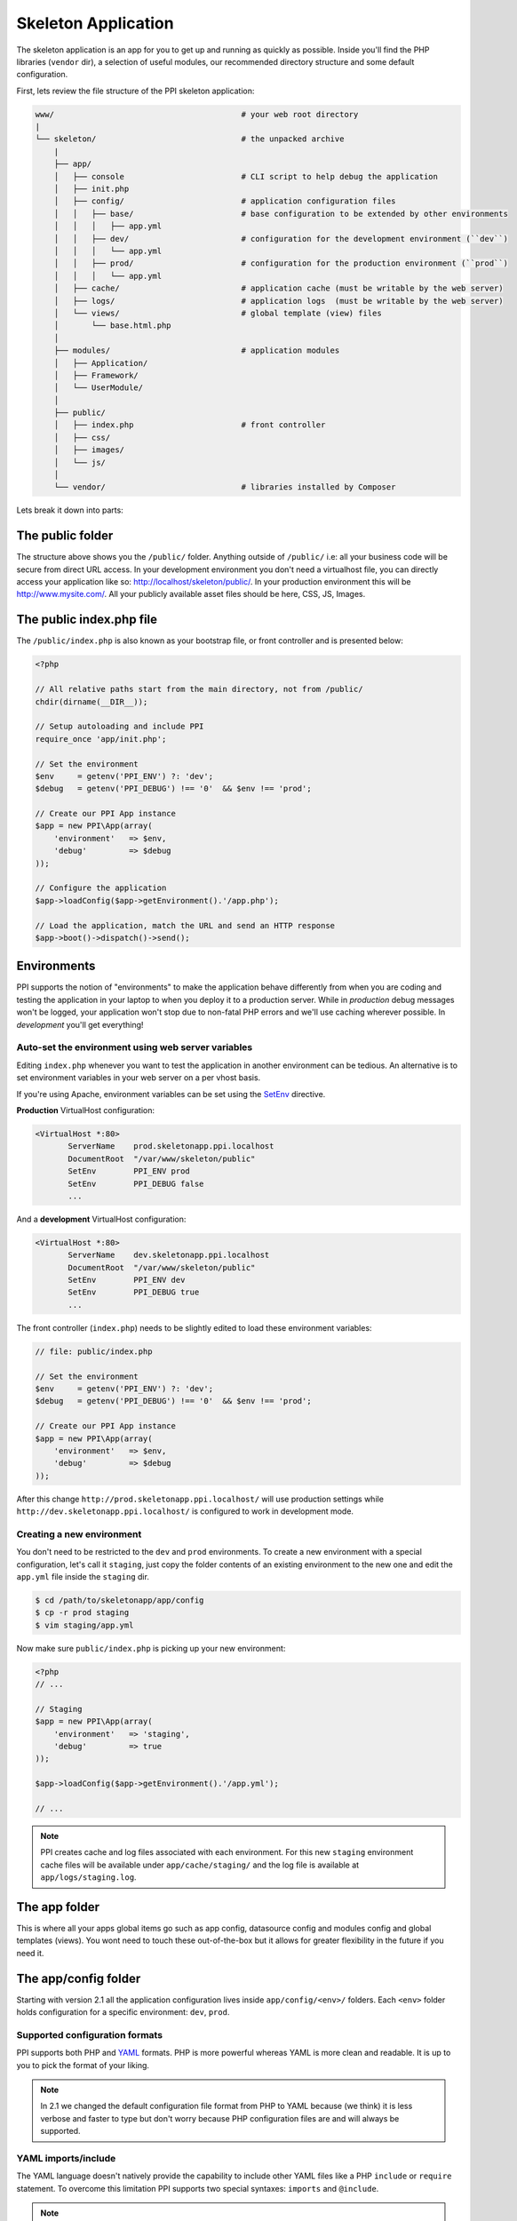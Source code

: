 .. index::
   single: Skeleton Application

Skeleton Application
====================

The skeleton application is an app
for you to get up and running as quickly as possible. Inside you'll find the PHP libraries (``vendor`` dir), a selection of useful modules, our recommended directory structure and some default configuration.

First, lets review the file structure of the PPI skeleton application:

.. code-block:: bash

    www/                                        # your web root directory
    |
    └── skeleton/                               # the unpacked archive
        |
        ├── app/
        │   ├── console                         # CLI script to help debug the application
        │   ├── init.php
        │   ├── config/                         # application configuration files
        │   │   ├── base/                       # base configuration to be extended by other environments
        │   │   │   ├── app.yml
        │   │   ├── dev/                        # configuration for the development environment (``dev``)
        │   │   │   └── app.yml
        │   │   ├── prod/                       # configuration for the production environment (``prod``)
        │   │   │   └── app.yml
        │   ├── cache/                          # application cache (must be writable by the web server)
        │   ├── logs/                           # application logs  (must be writable by the web server)
        │   └── views/                          # global template (view) files
        │       └── base.html.php
        │
        ├── modules/                            # application modules
        │   ├── Application/
        │   ├── Framework/
        │   └── UserModule/
        │
        ├── public/
        │   ├── index.php                       # front controller
        │   ├── css/
        │   ├── images/
        │   └── js/
        │
        └── vendor/                             # libraries installed by Composer

Lets break it down into parts:

The public folder
-----------------

The structure above shows you the ``/public/`` folder. Anything outside of ``/public/`` i.e: all your business code will be secure from direct URL access. In your development environment you don't need a virtualhost file, you can directly access your application like so: http://localhost/skeleton/public/. In your production environment this will be http://www.mysite.com/. All your publicly available asset files should be here, CSS, JS, Images.

The public index.php file
-------------------------

The ``/public/index.php`` is also known as your bootstrap file, or front controller and is presented below:

.. code-block:: php

    <?php

    // All relative paths start from the main directory, not from /public/
    chdir(dirname(__DIR__));

    // Setup autoloading and include PPI
    require_once 'app/init.php';

    // Set the environment
    $env     = getenv('PPI_ENV') ?: 'dev';
    $debug   = getenv('PPI_DEBUG') !== '0'  && $env !== 'prod';

    // Create our PPI App instance
    $app = new PPI\App(array(
        'environment'   => $env,
        'debug'         => $debug
    ));

    // Configure the application
    $app->loadConfig($app->getEnvironment().'/app.php');

    // Load the application, match the URL and send an HTTP response
    $app->boot()->dispatch()->send();


Environments
------------

PPI supports the notion of "environments" to make the application behave differently from when you are coding and
testing the application in your laptop to when you deploy it to a production server. While in *production* debug
messages won't be logged, your application won't stop due to non-fatal PHP errors and we'll use caching wherever
possible. In *development* you'll get everything!

Auto-set the environment using web server variables
~~~~~~~~~~~~~~~~~~~~~~~~~~~~~~~~~~~~~~~~~~~~~~~~~~~

Editing ``index.php`` whenever you want to test the application in another environment can be tedious.
An alternative is to set environment variables in your web server on a per vhost basis.

If you're using Apache, environment variables can be set using the `SetEnv <http://httpd.apache.org/docs/current/env.html>`_ directive.

**Production** VirtualHost configuration:

.. code-block:: apache

    <VirtualHost *:80>
           ServerName    prod.skeletonapp.ppi.localhost
           DocumentRoot  "/var/www/skeleton/public"
           SetEnv        PPI_ENV prod
           SetEnv        PPI_DEBUG false
           ...

And a **development** VirtualHost configuration:

.. code-block:: apache

    <VirtualHost *:80>
           ServerName    dev.skeletonapp.ppi.localhost
           DocumentRoot  "/var/www/skeleton/public"
           SetEnv        PPI_ENV dev
           SetEnv        PPI_DEBUG true
           ...

The front controller (``index.php``) needs to be slightly edited to load these environment variables:

.. code-block:: php

    // file: public/index.php

    // Set the environment
    $env     = getenv('PPI_ENV') ?: 'dev';
    $debug   = getenv('PPI_DEBUG') !== '0'  && $env !== 'prod';

    // Create our PPI App instance
    $app = new PPI\App(array(
        'environment'   => $env,
        'debug'         => $debug
    ));

After this change ``http://prod.skeletonapp.ppi.localhost/`` will use production settings while
``http://dev.skeletonapp.ppi.localhost/`` is configured to work in development mode.

Creating a new environment
~~~~~~~~~~~~~~~~~~~~~~~~~~

You don't need to be restricted to the ``dev`` and ``prod`` environments. To create a new environment with a special
configuration, let's call it ``staging``, just copy the folder contents of an existing environment to the new one
and edit the ``app.yml`` file inside the ``staging`` dir.

.. code-block:: bash

    $ cd /path/to/skeletonapp/app/config
    $ cp -r prod staging
    $ vim staging/app.yml

Now make sure ``public/index.php`` is picking up your new environment:

.. code-block:: php

    <?php
    // ...

    // Staging
    $app = new PPI\App(array(
        'environment'   => 'staging',
        'debug'         => true
    ));

    $app->loadConfig($app->getEnvironment().'/app.yml');

    // ...

.. note::

    PPI creates cache and log files associated with each environment. For this new ``staging`` environment cache files
    will be available under ``app/cache/staging/`` and the log file is available at ``app/logs/staging.log``.

The app folder
--------------

This is where all your apps global items go such as app config, datasource config and modules config and global
templates (views). You wont need to touch these out-of-the-box but it allows for greater flexibility in the future if
you need it.

The app/config folder
---------------------

Starting with version 2.1 all the application configuration lives inside ``app/config/<env>/`` folders. Each ``<env>``
folder holds configuration for a specific environment: ``dev``, ``prod``.

Supported configuration formats
~~~~~~~~~~~~~~~~~~~~~~~~~~~~~~~

PPI supports both PHP and `YAML <http://yaml.org/>`_ formats. PHP is more powerful whereas YAML is more clean and readable.
It is up to you to pick the format of your liking.

.. note::

    In 2.1 we changed the default configuration file format from PHP to YAML because (we think) it is less verbose and
    faster to type but don't worry because PHP configuration files are and will always be supported.

YAML imports/include
~~~~~~~~~~~~~~~~~~~~

The YAML language doesn't natively provide the capability to include other YAML files like a PHP ``include`` or ``require`` statement.
To overcome this limitation PPI supports two special syntaxes: ``imports`` and ``@include``.

.. note::

    One of the goals of the PPI Framework is to provide an environment familiar to users coming from or going to the
    Symfony and Zend frameworks (among others). We support these two variants so these users do not need to worry about
    learning new syntaxes.


**imports**:

Available in the `Symfony framework <http://symfony.com/doc/current/book/page_creation.html#environment-configuration>`_. Works like a PHP include statement providing base configuration to be tweaked in
the current file. It is usually added at the top of the file.

    .. code-block:: yaml

        imports:
            - { resource: ../base/app.yml }

**@include**:

Available in the `Zend framework <http://framework.zend.com/manual/2.2/en/modules/zend.config.reader.html#zend-config-reader-yaml>`_. Similar to the ``imports`` syntax but can be used also in a subelement of a value.

    .. code-block:: yaml

        framework:
            @include: ../base/datasource.yml



The app.yml file
----------------

Looking at the example config file below, you can control things here such as the enabled templating engines, the datasource connection and the logger (``monolog``).

.. configuration-block::

    .. code-block:: yaml

        imports:
            - { resource: datasource.yml }
            - { resource: modules.yml }

        framework:
            templating:
                engines: ["php", "smarty", "twig"]
            skeleton_module:
                path: "./utils/skeleton_module"

        monolog:
            handlers:
                main:
                    type:  stream
                    path:  %app.logs_dir%/%app.environment%.log
                    level: debug

    .. code-block:: php

        <?php
        $config = array();

        $config['framework'] = array(
            'templating' => array(
                'engines'     => array('php', 'smarty', 'twig'),
            ),
            'skeleton_module'   => array(
                'path'  => './utils/skeleton_module'
            )
        );

        $config['datasource'] => array(
            'connections' = require __DIR__ . '/datasource.php'
        );

        $config['modules'] = require __DIR__ . 'modules.php';

        return $config;

.. tip::
    The configuration shown above is not exhaustive. For a complete listing of the available configuration options please check the sections in the  :doc:`/reference/index` chapter.

The datasource.yml file
-----------------------

The ``datasource.yml`` is where you setup your database connection information.

.. warning::
    Because this file may hold sensitive information consider not adding it to your source control system.

.. configuration-block::

    .. code-block:: yaml

        datasource:
            connections:
                main:
                    type:   'pdo_mysql'
                    host:   'localhost'
                    dbname: 'ppi2_skeleton'
                    user:   'root'
                    pass:   'secret'

    .. code-block:: php

        <?php
        return array(
            'main' => array(
                'type'   => 'pdo_mysql',    // This can be any pdo driver. i.e: pdo_sqlite
                'host'   => 'localhost',
                'dbname' => 'ppi2_skeleton',
                'user'   => 'root',
                'pass'   => 'secret'
            )
        );


The modules.yml file
--------------------

The example below shows that you can control which modules are active and a list of directories module_paths that PPI will scan for your modules. Pay close attention to the order in which your modules are loaded. If one of your modules relies on resources loaded by another module. Make sure the module loading the resources is loaded before the others that depend upon it.

.. configuration-block::

    .. code-block:: yaml

        modules:
            active_modules:
                - Framework
                - Application
                - UserModule

            module_listener_options:
                module_paths: ['./modules', './vendor']

    .. code-block:: php

        <?php
        return array(
            'active_modules' => array(
                'Framework',
                'Application',
                'UserModule',
            ),
            'module_listener_options' => array(
                'module_paths' => array('./modules', './vendor')
            ),
        );

The app/views folder
--------------------

This folder is your applications global views folder. A global view is one that a multitude of other module views extend from. A good example of this is your website's template file. The following is an example of ``/app/views/base.html.php``:

.. code-block:: html+php

    <html>
        <body>
            <h1>My website</h1>
            <div class="content">
                <?php $view['slots']->output('_content'); ?>
            </div>
        </body>
    </html>

You'll notice later on in the Templating section to reference and extend a global template file, you will use the following syntax in your modules template.

.. code-block:: html+php

    <?php $view->extend('::base.html.php'); ?>

Now everything from your module template will be applied into your base.html.php files _content section demonstrated above.

The modules folder
-------------------

This is where we get stuck into the real details, we're going into the ``/modules/`` folder. Click the next section to proceed.
